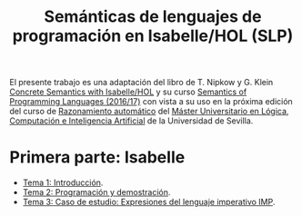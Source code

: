 #+TITLE: Semánticas de lenguajes de programación en Isabelle/HOL (SLP)
#+OPTIONS: toc:nil 

El presente trabajo es una adaptación del libro de T. Nipkow y G. Klein
[[http://www.concrete-semantics.org/][Concrete Semantics with Isabelle/HOL]] y su curso [[http://www21.in.tum.de/teaching/semantik/WS1617/][Semantics of Programming
Languages (2016/17)]] con vista a su uso en la próxima edición del curso de
[[https://www.cs.us.es/~jalonso/cursos/m-ra-16/][Razonamiento automático]] del [[http://master.cs.us.es/M%C3%A1ster_Universitario_en_L%C3%B3gica,_Computaci%C3%B3n_e_Inteligencia_Artificial][Máster Universitario en Lógica, Computación e
Inteligencia Artificial]] de la Universidad de Sevilla.

* Primera parte: Isabelle
+ [[./Temas/Tema01.org][Tema 1: Introducción]].
+ [[./Temas/Tema_2.org][Tema 2: Programación y demostración]].
+ [[./Temas/Tema_3.org][Tema 3: Caso de estudio: Expresiones del lenguaje imperativo IMP]].
